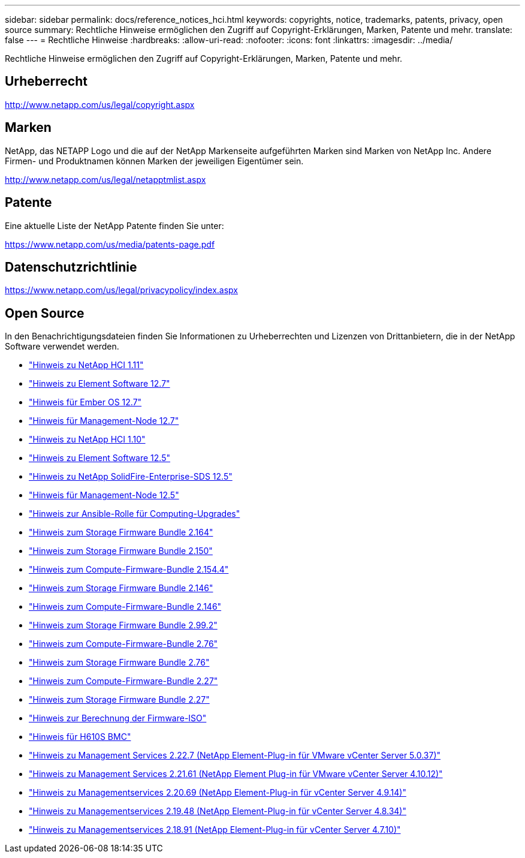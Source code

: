 ---
sidebar: sidebar 
permalink: docs/reference_notices_hci.html 
keywords: copyrights, notice, trademarks, patents, privacy, open source 
summary: Rechtliche Hinweise ermöglichen den Zugriff auf Copyright-Erklärungen, Marken, Patente und mehr. 
translate: false 
---
= Rechtliche Hinweise
:hardbreaks:
:allow-uri-read: 
:nofooter: 
:icons: font
:linkattrs: 
:imagesdir: ../media/


[role="lead"]
Rechtliche Hinweise ermöglichen den Zugriff auf Copyright-Erklärungen, Marken, Patente und mehr.



== Urheberrecht

http://www.netapp.com/us/legal/copyright.aspx[]



== Marken

NetApp, das NETAPP Logo und die auf der NetApp Markenseite aufgeführten Marken sind Marken von NetApp Inc. Andere Firmen- und Produktnamen können Marken der jeweiligen Eigentümer sein.

http://www.netapp.com/us/legal/netapptmlist.aspx[]



== Patente

Eine aktuelle Liste der NetApp Patente finden Sie unter:

https://www.netapp.com/us/media/patents-page.pdf[]



== Datenschutzrichtlinie

https://www.netapp.com/us/legal/privacypolicy/index.aspx[]



== Open Source

In den Benachrichtigungsdateien finden Sie Informationen zu Urheberrechten und Lizenzen von Drittanbietern, die in der NetApp Software verwendet werden.

* link:../media/NetApp_HCI_1.11_notice.pdf["Hinweis zu NetApp HCI 1.11"^]
* link:../media/Element_Software_12.7.pdf["Hinweis zu Element Software 12.7"^]
* link:../media/Ember_OS_12.7.pdf["Hinweis für Ember OS 12.7"^]
* link:../media/mNode_12.7.pdf["Hinweis für Management-Node 12.7"^]
* link:../media/NetApp_HCI_1.10_notice.pdf["Hinweis zu NetApp HCI 1.10"^]
* link:../media/Element_Software_12.5.pdf["Hinweis zu Element Software 12.5"^]
* link:../media/SolidFire_eSDS_12.5.pdf["Hinweis zu NetApp SolidFire-Enterprise-SDS 12.5"^]
* link:../media/mNode_12.5.pdf["Hinweis für Management-Node 12.5"^]
* link:../media/ansible-products-notice.pdf["Hinweis zur Ansible-Rolle für Computing-Upgrades"^]
* link:../media/storage_firmware_bundle_2.164.0_notices.pdf["Hinweis zum Storage Firmware Bundle 2.164"^]
* link:../media/storage_firmware_bundle_2.150_notices.pdf["Hinweis zum Storage Firmware Bundle 2.150"^]
* link:../media/compute_firmware_bundle_2.154.4_notices.pdf["Hinweis zum Compute-Firmware-Bundle 2.154.4"^]
* link:../media/storage_firmware_bundle_2.146_notices.pdf["Hinweis zum Storage Firmware Bundle 2.146"^]
* link:../media/compute_firmware_bundle_2.146_notices.pdf["Hinweis zum Compute-Firmware-Bundle 2.146"^]
* link:../media/storage_firmware_bundle_2.99_notices.pdf["Hinweis zum Storage Firmware Bundle 2.99.2"^]
* link:../media/compute_firmware_bundle_2.76_notices.pdf["Hinweis zum Compute-Firmware-Bundle 2.76"^]
* link:../media/storage_firmware_bundle_2.76_notices.pdf["Hinweis zum Storage Firmware Bundle 2.76"^]
* link:../media/compute_firmware_bundle_2.27_notices.pdf["Hinweis zum Compute-Firmware-Bundle 2.27"^]
* link:../media/storage_firmware_bundle_2.27_notices.pdf["Hinweis zum Storage Firmware Bundle 2.27"^]
* link:../media/compute_iso_notice.pdf["Hinweis zur Berechnung der Firmware-ISO"^]
* link:../media/H610S_BMC_notice.pdf["Hinweis für H610S BMC"^]
* link:../media/mgmt_svcs_2.22_notice.pdf["Hinweis zu Management Services 2.22.7 (NetApp Element-Plug-in für VMware vCenter Server 5.0.37)"^]
* link:../media/mgmt_svcs_2.21_notice.pdf["Hinweis zu Management Services 2.21.61 (NetApp Element Plug-in für VMware vCenter Server 4.10.12)"^]
* link:../media/2.20_notice.pdf["Hinweis zu Managementservices 2.20.69 (NetApp Element-Plug-in für vCenter Server 4.9.14)"^]
* link:../media/2.19_notice.pdf["Hinweis zu Managementservices 2.19.48 (NetApp Element-Plug-in für vCenter Server 4.8.34)"^]
* link:../media/2.18_notice.pdf["Hinweis zu Managementservices 2.18.91 (NetApp Element-Plug-in für vCenter Server 4.7.10)"^]

